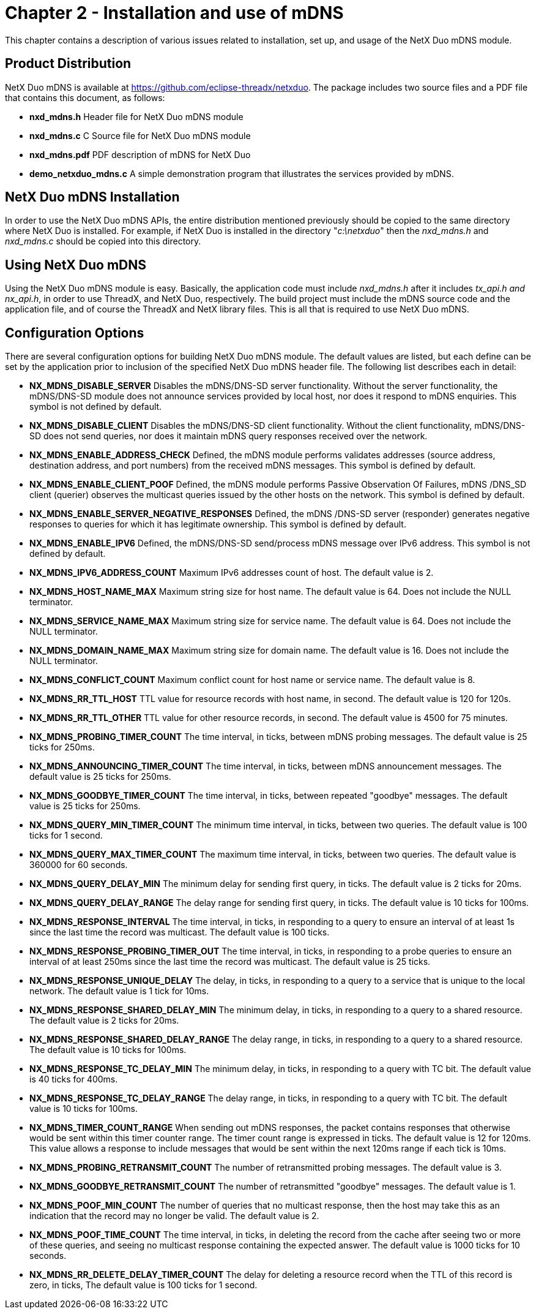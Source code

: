 ////

 Copyright (c) Microsoft
 Copyright (c) 2024-present Eclipse ThreadX contributors
 
 This program and the accompanying materials are made available 
 under the terms of the MIT license which is available at
 https://opensource.org/license/mit.
 
 SPDX-License-Identifier: MIT
 
 Contributors: 
     * Frédéric Desbiens - Initial AsciiDoc version.

////

= Chapter 2 - Installation and use of mDNS
:description: This chapter contains a description of various issues related to installation, set up, and usage of the NetX Duo mDNS module.

This chapter contains a description of various issues related to installation, set up, and usage of the NetX Duo mDNS module.

== Product Distribution

NetX Duo mDNS is available at https://github.com/eclipse-threadx/netxduo. The package includes two source files and a PDF file that contains this document, as follows:

* *nxd_mdns.h* Header file for NetX Duo mDNS module
* *nxd_mdns.c* C Source file for NetX Duo mDNS module
* *nxd_mdns.pdf* PDF description of mDNS for NetX Duo
* *demo_netxduo_mdns.c* A simple demonstration program that illustrates the services provided by mDNS.

== NetX Duo mDNS Installation

In order to use the NetX Duo mDNS APIs, the entire distribution mentioned previously should be copied to the same directory where NetX Duo is installed. For example, if NetX Duo is installed in the directory "_c:\netxduo_" then the _nxd_mdns.h_ and _nxd_mdns.c_ should be copied into this directory.

== Using NetX Duo mDNS

Using the NetX Duo mDNS module is easy. Basically, the application code must include _nxd_mdns.h_ after it includes _tx_api.h and_ _nx_api.h_, in order to use ThreadX, and NetX Duo, respectively. The build project must include the mDNS source code and the application file, and of course the ThreadX and NetX library files. This is all that is required to use NetX Duo mDNS.

== Configuration Options

There are several configuration options for building NetX Duo mDNS module. The default values are listed, but each define can be set by the application prior to inclusion of the specified NetX Duo mDNS header file. The following list describes each in detail:

* *NX_MDNS_DISABLE_SERVER* Disables the mDNS/DNS-SD server functionality. Without the server functionality, the mDNS/DNS-SD module does not announce services provided by local host, nor does it respond to mDNS enquiries. This symbol is not defined by default.
* *NX_MDNS_DISABLE_CLIENT* Disables the mDNS/DNS-SD client functionality. Without the client functionality, mDNS/DNS-SD does not send queries, nor does it maintain mDNS query responses received over the network.
* *NX_MDNS_ENABLE_ADDRESS_CHECK* Defined, the mDNS module performs validates addresses (source address, destination address, and port numbers) from the received mDNS messages. This symbol is defined by default.
* *NX_MDNS_ENABLE_CLIENT_POOF* Defined, the mDNS module performs Passive Observation Of Failures, mDNS /DNS_SD client (querier) observes the multicast queries issued by the other hosts on the network. This symbol is defined by default.
* *NX_MDNS_ENABLE_SERVER_NEGATIVE_RESPONSES* Defined, the mDNS /DNS-SD server (responder) generates negative responses to queries for which it has legitimate ownership. This symbol is defined by default.
* *NX_MDNS_ENABLE_IPV6* Defined, the mDNS/DNS-SD send/process mDNS message over IPv6 address. This symbol is not defined by default.
* *NX_MDNS_IPV6_ADDRESS_COUNT* Maximum IPv6 addresses count of host. The default value is 2.
* *NX_MDNS_HOST_NAME_MAX* Maximum string size for host name. The default value is 64. Does not include the NULL terminator.
* *NX_MDNS_SERVICE_NAME_MAX* Maximum string size for service name. The default value is 64. Does not include the NULL terminator.
* *NX_MDNS_DOMAIN_NAME_MAX* Maximum string size for domain name. The default value is 16. Does not include the NULL terminator.
* *NX_MDNS_CONFLICT_COUNT* Maximum conflict count for host name or service name. The default value is 8.
* *NX_MDNS_RR_TTL_HOST* TTL value for resource records with host name, in second. The default value is 120 for 120s.
* *NX_MDNS_RR_TTL_OTHER* TTL value for other resource records, in second. The default value is 4500 for 75 minutes.
* *NX_MDNS_PROBING_TIMER_COUNT* The time interval, in ticks, between mDNS probing messages. The default value is 25 ticks for 250ms.
* *NX_MDNS_ANNOUNCING_TIMER_COUNT* The time interval, in ticks, between mDNS announcement messages. The default value is 25 ticks for 250ms.
* *NX_MDNS_GOODBYE_TIMER_COUNT* The time interval, in ticks, between repeated "goodbye" messages. The default value is 25 ticks for 250ms.
* *NX_MDNS_QUERY_MIN_TIMER_COUNT* The minimum time interval, in ticks, between two queries. The default value is 100 ticks for 1 second.
* *NX_MDNS_QUERY_MAX_TIMER_COUNT* The maximum time interval, in ticks, between two queries. The default value is 360000 for 60 seconds.
* *NX_MDNS_QUERY_DELAY_MIN* The minimum delay for sending first query, in ticks. The default value is 2 ticks for 20ms.
* *NX_MDNS_QUERY_DELAY_RANGE* The delay range for sending first query, in ticks. The default value is 10 ticks for 100ms.
* *NX_MDNS_RESPONSE_INTERVAL* The time interval, in ticks, in responding to a query to ensure an interval of at least 1s since the last time the record was multicast. The default value is 100 ticks.
* *NX_MDNS_RESPONSE_PROBING_TIMER_OUT* The time interval, in ticks, in responding to a probe queries to ensure an interval of at least 250ms since the last time the record was multicast. The default value is 25 ticks.
* *NX_MDNS_RESPONSE_UNIQUE_DELAY* The delay, in ticks, in responding to a query to a service that is unique to the local network. The default value is 1 tick for 10ms.
* *NX_MDNS_RESPONSE_SHARED_DELAY_MIN* The minimum delay, in ticks, in responding to a query to a shared resource. The default value is 2 ticks for 20ms.
* *NX_MDNS_RESPONSE_SHARED_DELAY_RANGE* The delay range, in ticks, in responding to a query to a shared resource. The default value is 10 ticks for 100ms.
* *NX_MDNS_RESPONSE_TC_DELAY_MIN* The minimum delay, in ticks, in responding to a query with TC bit. The default value is 40 ticks for 400ms.
* *NX_MDNS_RESPONSE_TC_DELAY_RANGE* The delay range, in ticks, in responding to a query with TC bit. The default value is 10 ticks for 100ms.
* *NX_MDNS_TIMER_COUNT_RANGE* When sending out mDNS responses, the packet contains responses that otherwise would be sent within this timer counter range. The timer count range is expressed in ticks. The default value is 12 for 120ms. This value allows a response to include messages that would be sent within the next 120ms range if each tick is 10ms.
* *NX_MDNS_PROBING_RETRANSMIT_COUNT* The number of retransmitted probing messages. The default value is 3.
* *NX_MDNS_GOODBYE_RETRANSMIT_COUNT* The number of retransmitted "goodbye" messages. The default value is 1.
* *NX_MDNS_POOF_MIN_COUNT* The number of queries that no multicast response, then the host may take this as an indication that the record may no longer be valid. The default value is 2.
* *NX_MDNS_POOF_TIME_COUNT* The time interval, in ticks, in deleting the record from the cache after seeing two or more of these queries, and seeing no multicast response containing the expected answer. The default value is 1000 ticks for 10 seconds.
* *NX_MDNS_RR_DELETE_DELAY_TIMER_COUNT* The delay for deleting a resource record when the TTL of this record is zero, in ticks, The default value is 100 ticks for 1 second.
